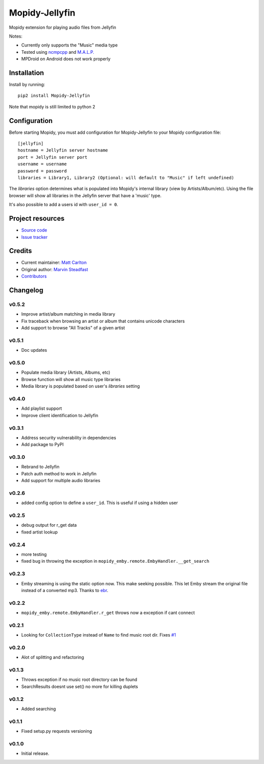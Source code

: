 ****************************
Mopidy-Jellyfin
****************************

.. image:: https://img.shields.io/pypi/v/Mopidy-Jellyfin.svg?style=flat
    :target: https://pypi.python.org/pypi/Mopidy-Jellyfin/
    :alt: Latest PyPI version


Mopidy extension for playing audio files from Jellyfin

Notes:

- Currently only supports the "Music" media type
- Tested using `ncmpcpp <https://rybczak.net/ncmpcpp/>`_ and `M.A.L.P. <https://play.google.com/store/apps/details?id=org.gateshipone.malp>`_
- MPDroid on Android does not work properly


Installation
============

Install by running::

    pip2 install Mopidy-Jellyfin

Note that mopidy is still limited to python 2

Configuration
=============

Before starting Mopidy, you must add configuration for
Mopidy-Jellyfin to your Mopidy configuration file::

    [jellyfin]
    hostname = Jellyfin server hostname
    port = Jellyfin server port
    username = username
    password = password
    libraries = Library1, Library2 (Optional: will default to "Music" if left undefined)

The `libraries` option determines what is populated into Mopidy's internal library (view by Artists/Album/etc).  Using the file browser will show all libraries in the Jellyfin server that have a 'music' type.

It's also possible to add a users id with ``user_id = 0``.


Project resources
=================

- `Source code <https://github.com/mcarlton00/mopidy-jellyfin>`_
- `Issue tracker <https://github.com/mcarlton00/mopidy-jellyfin/issues>`_


Credits
=======

- Current maintainer: `Matt Carlton <https://github.com/mcarlton00>`_
- Original author: `Marvin Steadfast <https://github.com/xsteadfastx>`_
- `Contributors <https://github.com/mcarlton00/mopidy-jellyfin/graphs/contributors>`_


Changelog
=========

v0.5.2
---------------------------------------

- Improve artist/album matching in media library
- Fix traceback when browsing an artist or album that contains unicode characters
- Add support to browse "All Tracks" of a given artist

v0.5.1
---------------------------------------

- Doc updates

v0.5.0
---------------------------------------

- Populate media library (Artists, Albums, etc)
- Browse function will show all music type libraries
- Media library is populated based on user's `libraries` setting

v0.4.0
---------------------------------------

- Add playlist support
- Improve client identification to Jellyfin

v0.3.1
---------------------------------------

- Address security vulnerability in dependencies
- Add package to PyPI

v0.3.0
---------------------------------------

- Rebrand to Jellyfin
- Patch auth method to work in Jellyfin
- Add support for multiple audio libraries

v0.2.6
---------------------------------------

- added config option to define a ``user_id``. This is useful if using a hidden user

v0.2.5
---------------------------------------

- debug output for r_get data
- fixed artist lookup

v0.2.4
---------------------------------------

- more testing
- fixed bug in throwing the exception in ``mopidy_emby.remote.EmbyHandler.__get_search``

v0.2.3
---------------------------------------

- Emby streaming is using the static option now. This make seeking possible. This let Emby stream the original file instead of a converted mp3. Thanks to `ebr <https://emby.media/community/index.php?/topic/42501-seek-in-a-stream-from-the-api/>`_.

v0.2.2
---------------------------------------

- ``mopidy_emby.remote.EmbyHandler.r_get`` throws now a exception if cant connect

v0.2.1
---------------------------------------

- Looking for ``CollectionType`` instead of ``Name`` to find music root dir. Fixes `#1 <https://github.com/xsteadfastx/mopidy-emby/issues/1>`_

v0.2.0
---------------------------------------

- Alot of splitting and refactoring

v0.1.3
----------------------------------------

- Throws exception if no music root directory can be found
- SearchResults doesnt use set() no more for killing duplets

v0.1.2
----------------------------------------

- Added searching

v0.1.1
----------------------------------------

- Fixed setup.py requests versioning

v0.1.0
----------------------------------------

- Initial release.
